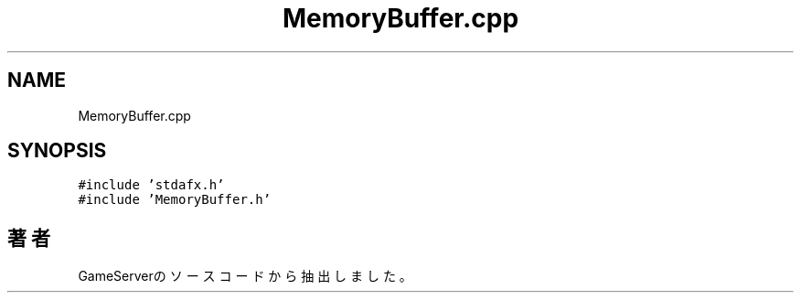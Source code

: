 .TH "MemoryBuffer.cpp" 3 "2018年12月20日(木)" "GameServer" \" -*- nroff -*-
.ad l
.nh
.SH NAME
MemoryBuffer.cpp
.SH SYNOPSIS
.br
.PP
\fC#include 'stdafx\&.h'\fP
.br
\fC#include 'MemoryBuffer\&.h'\fP
.br

.SH "著者"
.PP 
 GameServerのソースコードから抽出しました。
